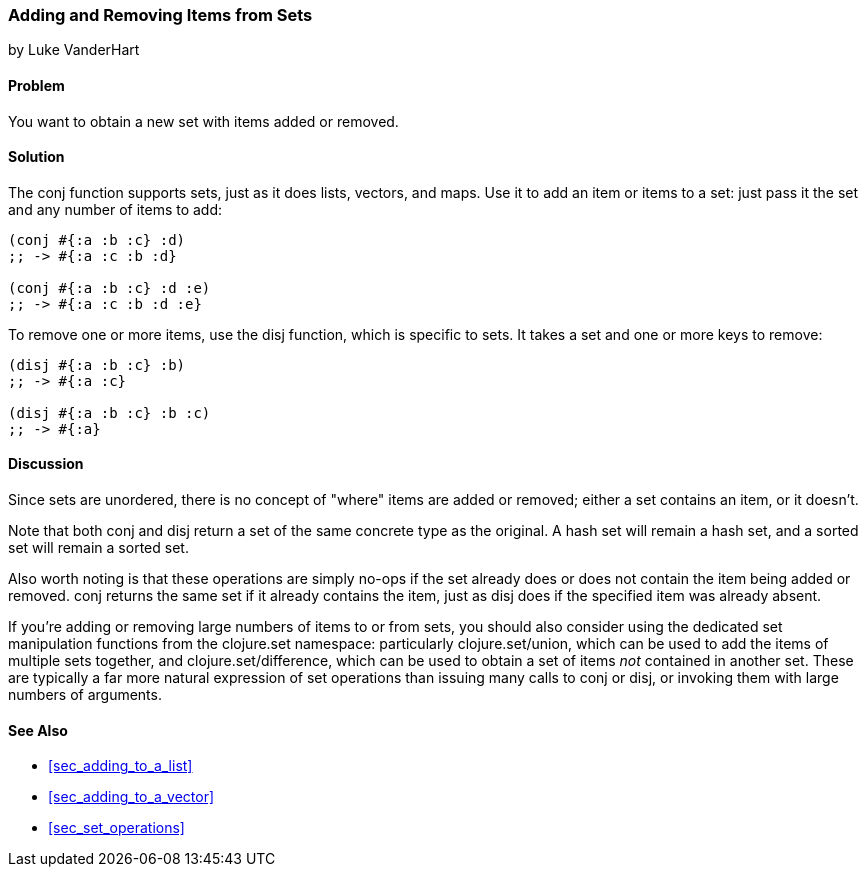 [[sec_adding_removing_from_sets]]
=== Adding and Removing Items from Sets
[role="byline"]
by Luke VanderHart

==== Problem

You want to obtain a new set with items added or removed.(((sets, adding/removing items from)))(((functions, conj)))

==== Solution

The +conj+ function supports sets, just as it does lists, vectors, and
maps. Use it to add an item or items to a set: just pass it the set
and any number of items to add:

[source,clojure]
----
(conj #{:a :b :c} :d)
;; -> #{:a :c :b :d}

(conj #{:a :b :c} :d :e)
;; -> #{:a :c :b :d :e}
----

To remove one or more items, use the +disj+ function, which is(((functions, disj)))
specific to sets. It takes a set and one or more keys to remove:

[source,clojure]
----
(disj #{:a :b :c} :b)
;; -> #{:a :c}

(disj #{:a :b :c} :b :c)
;; -> #{:a}
----

==== Discussion

Since sets are unordered, there is no concept of "where" items are
added or removed; either a set contains an item, or it doesn't.

Note that both +conj+ and +disj+ return a set of the same concrete
type as the original. A hash set will remain a hash set, and a sorted set
will remain a sorted set.

Also worth noting is that these operations are simply no-ops if the
set already does or does not contain the item being added or
removed. +conj+ returns the same set if it already contains the item,
just as +disj+ does if the specified item was already absent.

If you're adding or removing large numbers of items to or from sets, you
should also consider using the dedicated set manipulation functions
from the +clojure.set+ namespace: particularly +clojure.set/union+,
which can be used to add the items of multiple sets together, and
+clojure.set/difference+, which can be used to obtain a set of items
_not_ contained in another set. These are typically a far more natural
expression of set operations than issuing many calls to +conj+ or +disj+, or
invoking them with large numbers of arguments.((("Clojure", "clojure.set/union")))((("Clojure", "clojure.set/difference")))

==== See Also

* <<sec_adding_to_a_list>>
* <<sec_adding_to_a_vector>>
* <<sec_set_operations>>
